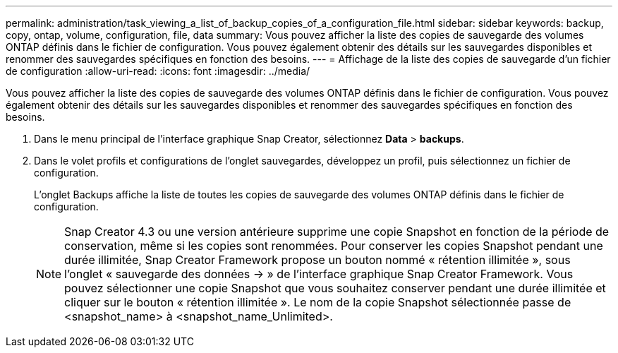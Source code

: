 ---
permalink: administration/task_viewing_a_list_of_backup_copies_of_a_configuration_file.html 
sidebar: sidebar 
keywords: backup, copy, ontap, volume, configuration, file, data 
summary: Vous pouvez afficher la liste des copies de sauvegarde des volumes ONTAP définis dans le fichier de configuration. Vous pouvez également obtenir des détails sur les sauvegardes disponibles et renommer des sauvegardes spécifiques en fonction des besoins. 
---
= Affichage de la liste des copies de sauvegarde d'un fichier de configuration
:allow-uri-read: 
:icons: font
:imagesdir: ../media/


[role="lead"]
Vous pouvez afficher la liste des copies de sauvegarde des volumes ONTAP définis dans le fichier de configuration. Vous pouvez également obtenir des détails sur les sauvegardes disponibles et renommer des sauvegardes spécifiques en fonction des besoins.

. Dans le menu principal de l'interface graphique Snap Creator, sélectionnez *Data* > *backups*.
. Dans le volet profils et configurations de l'onglet sauvegardes, développez un profil, puis sélectionnez un fichier de configuration.
+
L'onglet Backups affiche la liste de toutes les copies de sauvegarde des volumes ONTAP définis dans le fichier de configuration.

+

NOTE: Snap Creator 4.3 ou une version antérieure supprime une copie Snapshot en fonction de la période de conservation, même si les copies sont renommées. Pour conserver les copies Snapshot pendant une durée illimitée, Snap Creator Framework propose un bouton nommé « rétention illimitée », sous l'onglet « sauvegarde des données \-> » de l'interface graphique Snap Creator Framework. Vous pouvez sélectionner une copie Snapshot que vous souhaitez conserver pendant une durée illimitée et cliquer sur le bouton « rétention illimitée ». Le nom de la copie Snapshot sélectionnée passe de <snapshot_name> à <snapshot_name_Unlimited>.


